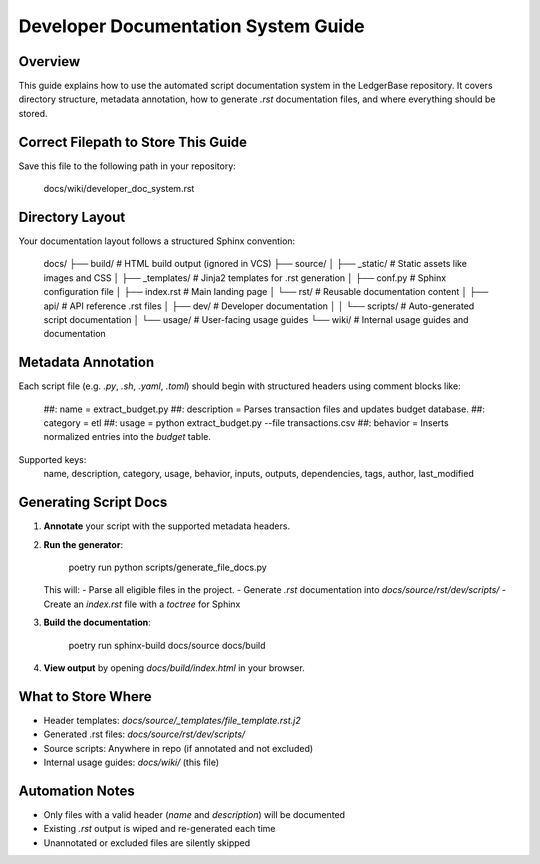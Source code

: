 
Developer Documentation System Guide
====================================

Overview
--------
This guide explains how to use the automated script documentation system in the LedgerBase repository.
It covers directory structure, metadata annotation, how to generate `.rst` documentation files, and
where everything should be stored.

Correct Filepath to Store This Guide
------------------------------------

Save this file to the following path in your repository:

    docs/wiki/developer_doc_system.rst


Directory Layout
----------------

Your documentation layout follows a structured Sphinx convention:

    docs/
    ├── build/                      # HTML build output (ignored in VCS)
    ├── source/
    │   ├── _static/                # Static assets like images and CSS
    │   ├── _templates/             # Jinja2 templates for .rst generation
    │   ├── conf.py                 # Sphinx configuration file
    │   ├── index.rst               # Main landing page
    │   └── rst/                    # Reusable documentation content
    │       ├── api/                # API reference .rst files
    │       ├── dev/                # Developer documentation
    │       │   └── scripts/        # Auto-generated script documentation
    │       └── usage/              # User-facing usage guides
    └── wiki/                       # Internal usage guides and documentation


Metadata Annotation
-------------------

Each script file (e.g. `.py`, `.sh`, `.yaml`, `.toml`) should begin with structured headers using comment blocks like:

    ##: name = extract_budget.py
    ##: description = Parses transaction files and updates budget database.
    ##: category = etl
    ##: usage = python extract_budget.py --file transactions.csv
    ##: behavior = Inserts normalized entries into the `budget` table.

Supported keys:
    name, description, category, usage, behavior, inputs, outputs,
    dependencies, tags, author, last_modified


Generating Script Docs
-----------------------

1. **Annotate** your script with the supported metadata headers.

2. **Run the generator**:

       poetry run python scripts/generate_file_docs.py

   This will:
   - Parse all eligible files in the project.
   - Generate `.rst` documentation into `docs/source/rst/dev/scripts/`
   - Create an `index.rst` file with a `toctree` for Sphinx

3. **Build the documentation**:

       poetry run sphinx-build docs/source docs/build

4. **View output** by opening `docs/build/index.html` in your browser.


What to Store Where
-------------------

- Header templates:          `docs/source/_templates/file_template.rst.j2`
- Generated .rst files:      `docs/source/rst/dev/scripts/`
- Source scripts:            Anywhere in repo (if annotated and not excluded)
- Internal usage guides:     `docs/wiki/` (this file)


Automation Notes
----------------

- Only files with a valid header (`name` and `description`) will be documented
- Existing `.rst` output is wiped and re-generated each time
- Unannotated or excluded files are silently skipped
